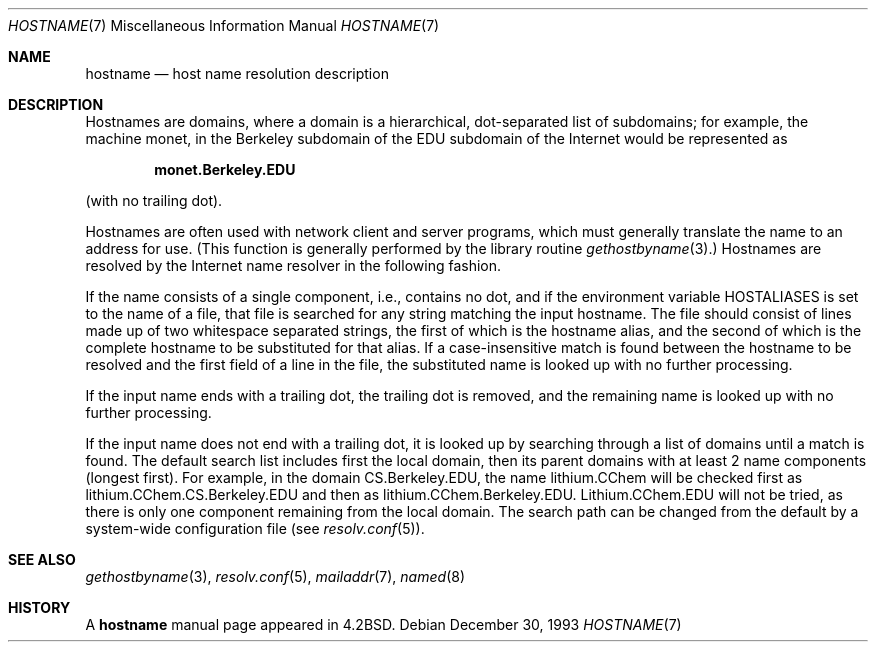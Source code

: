 .\"	$OpenBSD: hostname.7,v 1.7 2003/06/02 23:30:14 millert Exp $
.\"	$NetBSD: hostname.7,v 1.4 1994/11/30 19:07:14 jtc Exp $
.\"
.\" Copyright (c) 1987, 1990, 1993
.\"	The Regents of the University of California.  All rights reserved.
.\"
.\" Redistribution and use in source and binary forms, with or without
.\" modification, are permitted provided that the following conditions
.\" are met:
.\" 1. Redistributions of source code must retain the above copyright
.\"    notice, this list of conditions and the following disclaimer.
.\" 2. Redistributions in binary form must reproduce the above copyright
.\"    notice, this list of conditions and the following disclaimer in the
.\"    documentation and/or other materials provided with the distribution.
.\" 3. Neither the name of the University nor the names of its contributors
.\"    may be used to endorse or promote products derived from this software
.\"    without specific prior written permission.
.\"
.\" THIS SOFTWARE IS PROVIDED BY THE REGENTS AND CONTRIBUTORS ``AS IS'' AND
.\" ANY EXPRESS OR IMPLIED WARRANTIES, INCLUDING, BUT NOT LIMITED TO, THE
.\" IMPLIED WARRANTIES OF MERCHANTABILITY AND FITNESS FOR A PARTICULAR PURPOSE
.\" ARE DISCLAIMED.  IN NO EVENT SHALL THE REGENTS OR CONTRIBUTORS BE LIABLE
.\" FOR ANY DIRECT, INDIRECT, INCIDENTAL, SPECIAL, EXEMPLARY, OR CONSEQUENTIAL
.\" DAMAGES (INCLUDING, BUT NOT LIMITED TO, PROCUREMENT OF SUBSTITUTE GOODS
.\" OR SERVICES; LOSS OF USE, DATA, OR PROFITS; OR BUSINESS INTERRUPTION)
.\" HOWEVER CAUSED AND ON ANY THEORY OF LIABILITY, WHETHER IN CONTRACT, STRICT
.\" LIABILITY, OR TORT (INCLUDING NEGLIGENCE OR OTHERWISE) ARISING IN ANY WAY
.\" OUT OF THE USE OF THIS SOFTWARE, EVEN IF ADVISED OF THE POSSIBILITY OF
.\" SUCH DAMAGE.
.\"
.\"     @(#)hostname.7	8.2 (Berkeley) 12/30/93
.\"
.Dd December 30, 1993
.Dt HOSTNAME 7
.Os
.Sh NAME
.Nm hostname
.Nd host name resolution description
.Sh DESCRIPTION
Hostnames are domains, where a domain is a hierarchical, dot-separated
list of subdomains; for example, the machine monet, in the Berkeley
subdomain of the EDU subdomain of the Internet would be represented as
.Pp
.Dl monet.Berkeley.EDU
.Pp
(with no trailing dot).
.Pp
Hostnames are often used with network client and server programs,
which must generally translate the name to an address for use.
(This function is generally performed by the library routine
.Xr gethostbyname 3 . )
Hostnames are resolved by the Internet name resolver in the following
fashion.
.Pp
If the name consists of a single component, i.e., contains no dot,
and if the environment variable
.Ev HOSTALIASES
is set to the name of a file,
that file is searched for any string matching the input hostname.
The file should consist of lines made up of two whitespace separated strings,
the first of which is the hostname alias,
and the second of which is the complete hostname
to be substituted for that alias.
If a case-insensitive match is found between the hostname to be resolved
and the first field of a line in the file, the substituted name is looked
up with no further processing.
.Pp
If the input name ends with a trailing dot,
the trailing dot is removed,
and the remaining name is looked up with no further processing.
.Pp
If the input name does not end with a trailing dot, it is looked up
by searching through a list of domains until a match is found.
The default search list includes first the local domain,
then its parent domains with at least 2 name components (longest first).
For example,
in the domain CS.Berkeley.EDU, the name lithium.CChem will be checked first
as lithium.CChem.CS.Berkeley.EDU and then as lithium.CChem.Berkeley.EDU.
Lithium.CChem.EDU will not be tried, as there is only one component
remaining from the local domain.
The search path can be changed from the default
by a system-wide configuration file (see
.Xr resolv.conf 5 ) .
.Sh SEE ALSO
.Xr gethostbyname 3 ,
.Xr resolv.conf 5 ,
.Xr mailaddr 7 ,
.Xr named 8
.Sh HISTORY
A
.Nm
manual page appeared in
.Bx 4.2 .
